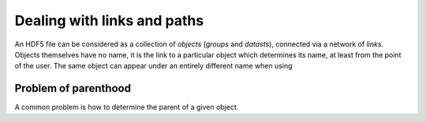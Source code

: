 ============================
Dealing with links and paths
============================

An HDF5 file can be considered as a collection of *objects* (*groups* and 
*datasts*), connected via a network of *links*.
Objects themselves have no name, it is the link to a particular object which 
determines its name, at least from the point of the user. The same 
object can appear under an entirely different name when using 


Problem of parenthood
=====================

A common problem is how to determine the parent of a given object. 
